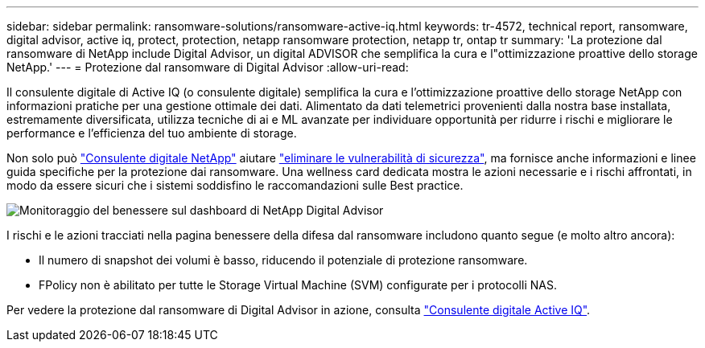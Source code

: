 ---
sidebar: sidebar 
permalink: ransomware-solutions/ransomware-active-iq.html 
keywords: tr-4572, technical report, ransomware, digital advisor, active iq, protect, protection, netapp ransomware protection, netapp tr, ontap tr 
summary: 'La protezione dal ransomware di NetApp include Digital Advisor, un digital ADVISOR che semplifica la cura e l"ottimizzazione proattive dello storage NetApp.' 
---
= Protezione dal ransomware di Digital Advisor
:allow-uri-read: 


[role="lead"]
Il consulente digitale di Active IQ (o consulente digitale) semplifica la cura e l'ottimizzazione proattive dello storage NetApp con informazioni pratiche per una gestione ottimale dei dati. Alimentato da dati telemetrici provenienti dalla nostra base installata, estremamente diversificata, utilizza tecniche di ai e ML avanzate per individuare opportunità per ridurre i rischi e migliorare le performance e l'efficienza del tuo ambiente di storage.

Non solo può https://www.netapp.com/services/support/active-iq/["Consulente digitale NetApp"^] aiutare https://www.netapp.com/blog/fix-security-vulnerabilities-with-active-iq/["eliminare le vulnerabilità di sicurezza"^], ma fornisce anche informazioni e linee guida specifiche per la protezione dai ransomware. Una wellness card dedicata mostra le azioni necessarie e i rischi affrontati, in modo da essere sicuri che i sistemi soddisfino le raccomandazioni sulle Best practice.

image:ransomware-solution-dashboard.jpg["Monitoraggio del benessere sul dashboard di NetApp Digital Advisor"]

I rischi e le azioni tracciati nella pagina benessere della difesa dal ransomware includono quanto segue (e molto altro ancora):

* Il numero di snapshot dei volumi è basso, riducendo il potenziale di protezione ransomware.
* FPolicy non è abilitato per tutte le Storage Virtual Machine (SVM) configurate per i protocolli NAS.


Per vedere la protezione dal ransomware di Digital Advisor in azione, consulta link:https://www.netapp.com/services/support/active-iq/["Consulente digitale Active IQ"^].
